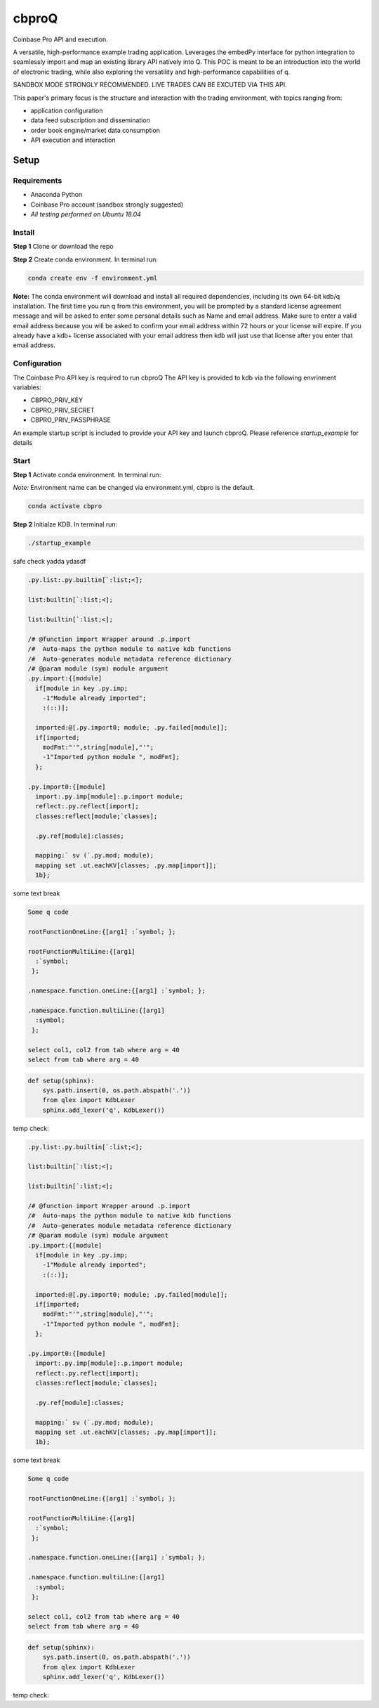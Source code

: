 
******
cbproQ
******

Coinbase Pro API and execution.

A versatile, high-performance example trading application.
Leverages the embedPy interface for python integration to seamlessly import and map an existing library API natively into Q.
This POC is meant to be an introduction into the world of electronic trading, while also exploring the versatility and high-performance capabilities of q.

SANDBOX MODE STRONGLY RECOMMENDED. LIVE TRADES CAN BE EXCUTED VIA THIS API.

This paper's primary focus is the structure and interaction with the trading environment, with topics ranging from:

* application configuration
* data feed subscription and dissemination
* order book engine/market data consumption
* API execution and interaction
 
Setup
=====

Requirements
------------
- Anaconda Python
- Coinbase Pro account (sandbox strongly suggested)
- *All testing performed on Ubuntu 18.04*

Install
-------
**Step 1** Clone or download the repo

**Step 2** Create conda environment. In terminal run:

.. code:: bash

    conda create env -f environment.yml

**Note:** The conda environment will download and install all required dependencies, including its own 64-bit kdb/q installation.
The first time you run q from this environment, you will be prompted by a standard license agreement message and will be asked to enter some personal details such as Name and email address. Make sure to enter a valid email address because you will be asked to confirm your email address within 72 hours or your license will expire. If you already have a kdb+ license associated with your email address then kdb will just use that license after you enter that email address.

Configuration
-------------
The Coinbase Pro API key is required to run cbproQ
The API key is provided to kdb via the following envrinment variables:

- CBPRO_PRIV_KEY
- CBPRO_PRIV_SECRET
- CBPRO_PRIV_PASSPHRASE

An example startup script is included to provide your API key and launch cbproQ.
Please reference *startup_example* for details

Start
-----

**Step 1** Activate conda environment. In terminal run:

*Note:* Environment name can be changed via environment.yml, cbpro is the default.

.. code:: bash

    conda activate cbpro

**Step 2** Initialze KDB.  In terminal run:

.. code:: bash

    ./startup_example


safe check yadda ydasdf 


.. code-block:: q
  

  .py.list:.py.builtin[`:list;<];

  list:builtin[`:list;<];

  list:builtin[`:list;<];

  /# @function import Wrapper around .p.import
  /#  Auto-maps the python module to native kdb functions
  /#  Auto-generates module metadata reference dictionary
  /# @param module (sym) module argument
  .py.import:{[module] 
    if[module in key .py.imp;
      -1"Module already imported";
      :(::)];
  
    imported:@[.py.import0; module; .py.failed[module]];
    if[imported;
      modFmt:"'",string[module],"'";
      -1"Imported python module ", modFmt];
    };

  .py.import0:{[module]
    import:.py.imp[module]:.p.import module;
    reflect:.py.reflect[import];
    classes:reflect[module;`classes];
  
    .py.ref[module]:classes;
  
    mapping:` sv (`.py.mod; module);
    mapping set .ut.eachKV[classes; .py.map[import]];
    1b};


some text break

.. code-block:: q

  Some q code

  rootFunctionOneLine:{[arg1] :`symbol; };
 
  rootFunctionMultiLine:{[arg1]
    :`symbol;
   };
  
  .namespace.function.oneLine:{[arg1] :`symbol; };
  
  .namespace.function.multiLine:{[arg1]
    :symbol;
   };
 
  select col1, col2 from tab where arg = 40
  select from tab where arg = 40

    
.. code:: python

  def setup(sphinx):
      sys.path.insert(0, os.path.abspath('.'))
      from qlex import KdbLexer
      sphinx.add_lexer('q', KdbLexer())


temp check:



.. code-block:: q
  

  .py.list:.py.builtin[`:list;<];

  list:builtin[`:list;<];

  list:builtin[`:list;<];

  /# @function import Wrapper around .p.import
  /#  Auto-maps the python module to native kdb functions
  /#  Auto-generates module metadata reference dictionary
  /# @param module (sym) module argument
  .py.import:{[module] 
    if[module in key .py.imp;
      -1"Module already imported";
      :(::)];
  
    imported:@[.py.import0; module; .py.failed[module]];
    if[imported;
      modFmt:"'",string[module],"'";
      -1"Imported python module ", modFmt];
    };

  .py.import0:{[module]
    import:.py.imp[module]:.p.import module;
    reflect:.py.reflect[import];
    classes:reflect[module;`classes];
  
    .py.ref[module]:classes;
  
    mapping:` sv (`.py.mod; module);
    mapping set .ut.eachKV[classes; .py.map[import]];
    1b};


some text break

.. code-block:: q

  Some q code

  rootFunctionOneLine:{[arg1] :`symbol; };
 
  rootFunctionMultiLine:{[arg1]
    :`symbol;
   };
  
  .namespace.function.oneLine:{[arg1] :`symbol; };
  
  .namespace.function.multiLine:{[arg1]
    :symbol;
   };
 
  select col1, col2 from tab where arg = 40
  select from tab where arg = 40

    
.. code:: python

  def setup(sphinx):
      sys.path.insert(0, os.path.abspath('.'))
      from qlex import KdbLexer
      sphinx.add_lexer('q', KdbLexer())


temp check: